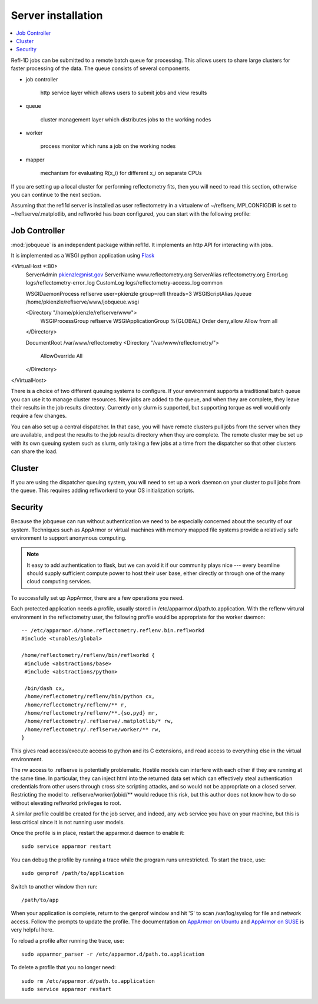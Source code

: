 .. _server-installation:

*******************
Server installation
*******************

.. contents:: :local:

Refl-1D jobs can be submitted to a remote batch queue for processing.  This
allows users to share large clusters for faster processing of the data.  The
queue consists of several components.

* job controller

   http service layer which allows users to submit jobs and view results

* queue

   cluster management layer which distributes jobs to the working nodes

* worker

   process monitor which runs a job on the working nodes

* mapper

   mechanism for evaluating R(x_i) for different x_i on separate CPUs

If you are setting up a local cluster for performing reflectometry
fits, then you will need to read this section, otherwise you can
continue to the next section.


Assuming that the refl1d server is installed as user reflectometry in
a virtualenv of ~/reflserv, MPLCONFIGDIR is set to ~/reflserve/.matplotlib,
and reflworkd has been configured, you can start with the following profile::


Job Controller
==============

:mod:`jobqueue` is an independent package within refl1d.  It implements
an http API for interacting with jobs.

It is implemented as a WSGI python application using
`Flask <http://flask.pocoo.org>`_

<VirtualHost *:80>
        ServerAdmin pkienzle@nist.gov
        ServerName www.reflectometry.org
        ServerAlias reflectometry.org
        ErrorLog logs/reflectometry-error_log
        CustomLog logs/reflectometry-access_log common


        WSGIDaemonProcess reflserve user=pkienzle group=refl threads=3
        WSGIScriptAlias /queue /home/pkienzle/reflserve/www/jobqueue.wsgi

        <Directory "/home/pkienzle/reflserve/www">
                WSGIProcessGroup reflserve
                WSGIApplicationGroup %{GLOBAL}
                Order deny,allow
                Allow from all
        </Directory>

        DocumentRoot /var/www/reflectometry
        <Directory "/var/www/reflectometry/">
                AllowOverride All
        </Directory>

</VirtualHost>


There is a choice of two different queuing systems to configure.  If your
environment supports a traditional batch queue you can use it to
manage cluster resources.  New jobs are added to the queue, and
when they are complete, they leave their results in the job results
directory.  Currently only slurm is supported, but supporting torque
as well would only require a few changes.

You can also set up a central dispatcher.  In that case, you will have
remote clusters pull jobs from the server when they are available, and post
the results to the job results directory when they are complete. The remote
cluster may be set up with its own queuing system such as slurm, only
taking a few jobs at a time from the dispatcher so that other clusters
can share the load.


Cluster
=======

If you are using the dispatcher queuing system, you will need to set up
a work daemon on your cluster to pull jobs from the queue.  This requires
adding reflworkerd to your OS initialization scripts.

Security
========

Because the jobqueue can run without authentication we need to be
especially concerned about the security of our system.  Techniques
such as AppArmor or virtual machines with memory mapped file systems
provide a relatively safe environment to support anonymous computing.

.. note::

  It easy to add authentication to flask, but we can avoid it if our
  community plays nice --- every beamline should supply sufficient
  compute power to host their user base, either directly or through one of
  the many cloud computing services.

To successfully set up AppArmor, there are a few operations you need.

Each protected application needs a profile, usually stored in
/etc/apparmor.d/path.to.application.  With the reflenv virtural
environment in the reflectometry user, the following profile
would be appropriate for the worker daemon::

    -- /etc/apparmor.d/home.reflectometry.reflenv.bin.reflworkd
    #include <tunables/global>

    /home/reflectometry/reflenv/bin/reflworkd {
     #include <abstractions/base>
     #include <abstractions/python>

     /bin/dash cx,
     /home/reflectometry/reflenv/bin/python cx,
     /home/reflectometry/reflenv/** r,
     /home/reflectometry/reflenv/**.{so,pyd} mr,
     /home/reflectometry/.reflserve/.matplotlib/* rw,
     /home/reflectometry/.reflserve/worker/** rw,
    }

This gives read access/execute access to python and its C extensions,
and read access to everything else in the virtual environment.

The rw access to .reflserve is potentially problematic.  Hostile
models can interfere with each other if they are running at the same time.
In particular, they can inject html into the returned data set which can
effectively steal authentication credentials from other users through
cross site scripting attacks, and so would not be appropriate on a closed
server.  Restricting the model to .reflserve/worker/jobid/** would reduce
this risk, but this author does not know how to do so without elevating
reflworkd privileges to root.


A similar profile could be created for the job server, and indeed, any web
service you have on your machine, but this is less critical since it is not 
running user models.

Once the profile is in place, restart the apparmor.d daemon to enable it::

    sudo service apparmor restart

You can debug the profile by running a trace while the program runs
unrestricted.  To start the trace, use::

   sudo genprof /path/to/application

Switch to another window then run::

   /path/to/app

When your application is complete, return to the genprof window
and hit 'S' to scan /var/log/syslog for file and network access.
Follow the prompts to update the profile.  The documentation on
`AppArmor on Ubuntu <https://help.ubuntu.com/community/AppArmor>`_
and
`AppArmor on SUSE <http://doc.opensuse.org/products/opensuse/openSUSE/opensuse-security/cha.apparmor.profiles.html>`_
is very helpful here.

To reload a profile after running the trace, use::

     sudo apparmor_parser -r /etc/apparmor.d/path.to.application

To delete a profile that you no longer need::

     sudo rm /etc/apparmor.d/path.to.application
     sudo service apparmor restart
